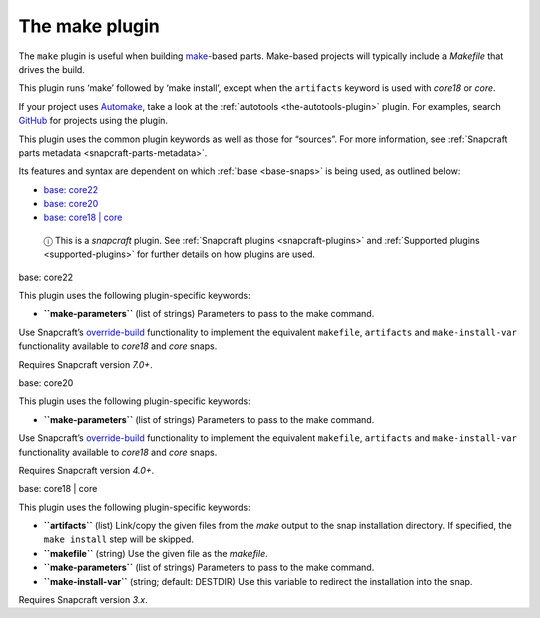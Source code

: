 .. 8622.md

.. _the-make-plugin:

The make plugin
===============

The ``make`` plugin is useful when building `make <https://www.gnu.org/software/make/manual/make.html>`__-based parts. Make-based projects will typically include a *Makefile* that drives the build.

This plugin runs ‘make’ followed by ‘make install’, except when the ``artifacts`` keyword is used with *core18* or *core*.

If your project uses `Automake <https://www.gnu.org/software/automake/>`__, take a look at the :ref:`autotools <the-autotools-plugin>` plugin. For examples, search `GitHub <https://github.com/search?q=path%3Asnapcraft.yaml+%22plugin%3A+make%22&type=Code>`__ for projects using the plugin.

This plugin uses the common plugin keywords as well as those for “sources”. For more information, see :ref:`Snapcraft parts metadata <snapcraft-parts-metadata>`.

Its features and syntax are dependent on which :ref:`base <base-snaps>` is being used, as outlined below:

-  `base: core22 <#the-make-plugin-heading--core22>`__
-  `base: core20 <#the-make-plugin-heading--core20>`__
-  `base: core18 \| core <#the-make-plugin-heading--core18>`__

..

   ⓘ This is a *snapcraft* plugin. See :ref:`Snapcraft plugins <snapcraft-plugins>` and :ref:`Supported plugins <supported-plugins>` for further details on how plugins are used.

.. raw:: html

   <h3 id="the-make-plugin-heading--core22">

base: core22

.. raw:: html

   </h3>

This plugin uses the following plugin-specific keywords:

-  **``make-parameters``** (list of strings) Parameters to pass to the make command.

Use Snapcraft’s `override-build <snapcraft-parts-metadata.md#the-make-plugin-heading--override-build>`__ functionality to implement the equivalent ``makefile``, ``artifacts`` and ``make-install-var`` functionality available to *core18* and *core* snaps.

Requires Snapcraft version *7.0+*.

.. raw:: html

   <h3 id="the-make-plugin-heading--core20">

base: core20

.. raw:: html

   </h3>

This plugin uses the following plugin-specific keywords:

-  **``make-parameters``** (list of strings) Parameters to pass to the make command.

Use Snapcraft’s `override-build <snapcraft-parts-metadata.md#the-make-plugin-heading--override-build>`__ functionality to implement the equivalent ``makefile``, ``artifacts`` and ``make-install-var`` functionality available to *core18* and *core* snaps.

Requires Snapcraft version *4.0+*.

.. raw:: html

   <h3 id="the-make-plugin-heading--core18">

base: core18 \| core

.. raw:: html

   </h3>

This plugin uses the following plugin-specific keywords:

-  **``artifacts``** (list) Link/copy the given files from the *make* output to the snap installation directory. If specified, the ``make install`` step will be skipped.

-  **``makefile``** (string) Use the given file as the *makefile*.

-  **``make-parameters``** (list of strings) Parameters to pass to the make command.

-  **``make-install-var``** (string; default: DESTDIR) Use this variable to redirect the installation into the snap.

Requires Snapcraft version *3.x*.
